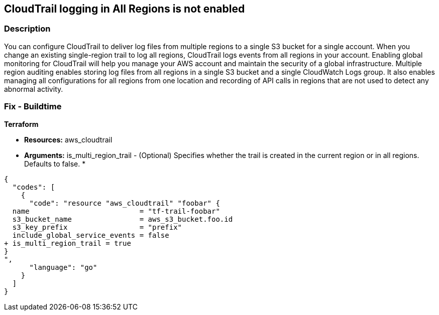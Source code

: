 == CloudTrail logging in All Regions is not enabled


=== Description 


You can configure CloudTrail to deliver log files from multiple regions to a single S3 bucket for a single account.
When you change an existing single-region trail to log all regions, CloudTrail logs events from all regions in your account.
Enabling global monitoring for CloudTrail will help you manage your AWS account and maintain the security of a global infrastructure.
Multiple region auditing enables storing log files from all regions in a single S3 bucket and a single CloudWatch Logs group.
It also enables managing all configurations for all regions from one location and recording of API calls in regions that are not used to detect any abnormal activity.

////
=== Fix - Runtime


* AWS Console* 



. Log in to the AWS Management Console at [https://console.aws.amazon.com/].

. Navigate to CloudTrail.

. In the left navigation, click  Trails*.
+
Select * Create trail*, enter a Trail name.

. In Apply trail to all regions, select * Yes*.

. In Management events, select * All **for Read/write events.

. In Create a new S3 bucket, select * Yes*.

. In the S3 bucket, enter a name and click * Create*.


* CLI Command* 


To change an existing trail so that it applies to all Regions, add the --is-multi-region-trail option to the update-trail command.
----
aws cloudtrail update-trail
--name my-trail
--is-multi-region-trail
----
////

=== Fix - Buildtime


*Terraform* 


* *Resources:* aws_cloudtrail
* *Arguments:* is_multi_region_trail - (Optional) Specifies whether the trail is created in the current region or in all regions.
Defaults to false.
*


[source,go]
----
{
  "codes": [
    {
      "code": "resource "aws_cloudtrail" "foobar" {
  name                          = "tf-trail-foobar"
  s3_bucket_name                = aws_s3_bucket.foo.id
  s3_key_prefix                 = "prefix"
  include_global_service_events = false
+ is_multi_region_trail = true
}
",
      "language": "go"
    }
  ]
}
----
